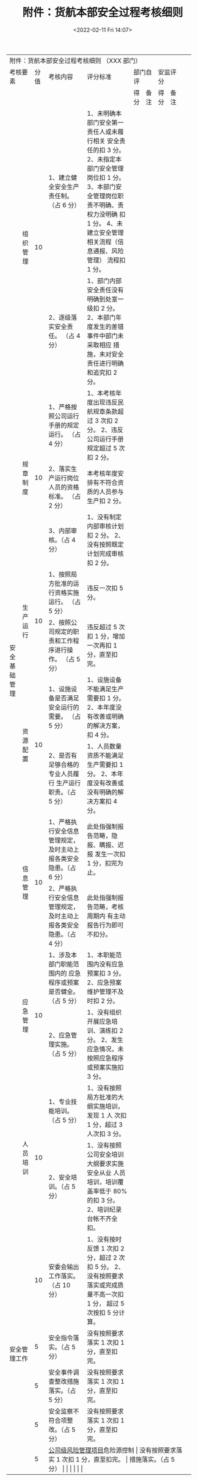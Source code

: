 # -*- eval: (setq org-media-note-screenshot-image-dir (concat default-directory "./static/附件：货航本部安全过程考核细则/")); -*-
:PROPERTIES:
:ID:       F27D26AC-0F13-47C6-8B40-317A6F6F9D34
:ROAM_REFS: 顺丰航空安全绩效评价体系研究
:END:
#+LATEX_CLASS: my-article
#+DATE: <2022-02-11 Fri 14:07>
#+TITLE: 附件：货航本部安全过程考核细则

#+ROAM_KEY:


+----------------------------------------------------------------------------------------------------------------------------------------------------------------------+
|                                                                              附件：货航本部安全过程考核细则                                                          |
|                                                                              （XXX 部门）                                                                            |
+-------------------------+------+-------------------------------------------+-----------------------------------------------------+-----------------+-----------------+
| 考核要素                | 分值 | 考核内容                                  | 评分标准                                            | 部门自评        | 安监评分        |
+-------------------------+------+-------------------------------------------+-----------------------------------------------------+----------+------+----------+------+
|                         |      |                                           |                                                     | 得分     | 备注 | 得分     | 备注 |
+--------------+----------+------+-------------------------------------------+-----------------------------------------------------+----------+------+----------+------+
| 安全基础管理 | 组织管理 |   10 | 1、建立健全安全生产责任制。               | 1、未明确本部门安全第一责任人或未履行相关           |          |      |          |      |
|              |          |      | （占 6 分）                               | 安全责任的扣 3 分。                                 |          |      |          |      |
|              |          |      |                                           | 2、未指定本部门安全管理岗位扣 1 分。                |          |      |          |      |
|              |          |      |                                           | 3、本部门安全管理岗位职责不明确、责权力没明确       |          |      |          |      |
|              |          |      |                                           | 扣 1 分。                                           |          |      |          |      |
|              |          |      |                                           | 4、未建立安全管理相关流程（信息通报、风险管理）     |          |      |          |      |
|              |          |      |                                           | 流程扣 1 分。                                       |          |      |          |      |
|              |          |      +-------------------------------------------+-----------------------------------------------------+----------+------+----------+------+
|              |          |      | 2、逐级落实安全责任。                     | 1、部门内部安全责任没有明确到处室一级扣 2 分。      |          |      |          |      |
|              |          |      | （占 4 分）                               | 2、本部门年度发生的差错事件中部门未采取相应         |          |      |          |      |
|              |          |      |                                           | 措施，未对安全责任进行明确和追究扣 2 分。           |          |      |          |      |
|              +----------+------+-------------------------------------------+-----------------------------------------------------+----------+------+----------+------+
|              | 规章     |   10 | 1、严格按照公司运行手册的规定运行。       | 1、本考核年度出现违反民航规章条款超过 3 次扣 2 分。 |          |      |          |      |
|              | 制度     |      | （占 4 分）                               | 2、违反公司运行手册规定超过 5 次扣 2 分。           |          |      |          |      |
|              |          |      +-------------------------------------------+-----------------------------------------------------+----------+------+----------+------+
|              |          |      | 2、落实生产运行岗位人员的资格标准。       | 本考核年度安排有不符合资质的人员参与生产扣 2 分。   |          |      |          |      |
|              |          |      | （占 2 分）                               |                                                     |          |      |          |      |
|              |          |      +-------------------------------------------+-----------------------------------------------------+----------+------+----------+------+
|              |          |      | 3、内部审核。（占 4 分）                  | 1、没有制定内部审核计划扣 2 分。                    |          |      |          |      |
|              |          |      |                                           | 2、没有按照既定计划完成审核扣 2 分。                |          |      |          |      |
|              +----------+------+-------------------------------------------+-----------------------------------------------------+----------+------+----------+------+
|              | 生产     |   10 | 1、按照局方批准的运行资格实施运行。       | 违反一次扣 5 分。                                   |          |      |          |      |
|              | 运行     |      | （占 5 分）                               |                                                     |          |      |          |      |
|              |          |      +-------------------------------------------+-----------------------------------------------------+----------+------+----------+------+
|              |          |      | 2、按照公司规定的职责和工作程序进行操作。 | 违反超过 5 次扣 1 分，增加一次再扣 1 分，直至扣完。 |          |      |          |      |
|              |          |      | （占 5 分）                               |                                                     |          |      |          |      |
|              +----------+------+-------------------------------------------+-----------------------------------------------------+----------+------+----------+------+
|              | 资源     |   10 | 1、设施设备是否满足安全运行的需要。       | 1、设施设备不能满足生产需要扣 1 分。                |          |      |          |      |
|              | 配置     |      | （占 5 分）                               | 2、本年度没有改善或明确的解决方案，                 |          |      |          |      |
|              |          |      |                                           | 扣 4 分。                                           |          |      |          |      |
|              |          |      +-------------------------------------------+-----------------------------------------------------+----------+------+----------+------+
|              |          |      | 2、是否有足够合格的专业人员履行           | 1、人员数量资质不能满足生产需要扣 1 分。            |          |      |          |      |
|              |          |      | 生产运行职责。（占 5 分）                 | 2、本年度没有改善或没有明确的解决方案扣 4 分。      |          |      |          |      |
|              +----------+------+-------------------------------------------+-----------------------------------------------------+----------+------+----------+------+
|              | 信息     |   10 | 1、严格执行安全信息管理规定，             | 此处指强制报告范畴，隐报、瞒报、迟报                |          |      |          |      |
|              | 管理     |      | 及时主动上报各类安全隐患。（占 6 分）     | 发生一次扣 1 分，扣完为止。                         |          |      |          |      |
|              |          |      +-------------------------------------------+-----------------------------------------------------+----------+------+----------+------+
|              |          |      | 2、严格执行安全信息管理规定，             | 此处指强制报告范畴，考核周期内                      |          |      |          |      |
|              |          |      | 及时主动上报各类安全隐患。（占 4 分）     | 有主动报告行为即可不扣分。                          |          |      |          |      |
|              +----------+------+-------------------------------------------+-----------------------------------------------------+----------+------+----------+------+
|              | 应急     |   10 | 1、涉及本部门职能范围内的                 | 1、本职能范围内没有应急预案扣 3 分。                |          |      |          |      |
|              | 管理     |      | 应急程序或预案是否健全。（占 5 分）       | 2、应急预案维护管理不及时扣 2 分。                  |          |      |          |      |
|              |          |      +-------------------------------------------+-----------------------------------------------------+----------+------+----------+------+
|              |          |      | 2、应急管理实施。（占 5 分）              | 1、没有组织开展应急培训、演练扣 2 分。              |          |      |          |      |
|              |          |      |                                           | 2、发生应急情况，未按照应急程序或预案实施扣 3 分。  |          |      |          |      |
|              +----------+------+-------------------------------------------+-----------------------------------------------------+----------+------+----------+------+
|              | 人员     |   10 | 1、专业技能培训。（占 5 分）              | 1、没有按照局方批准的大纲实施培训，发现 1 人        |          |      |          |      |
|              | 培训     |      |                                           | 次扣 1 分，超过 3 人次扣 3 分。                     |          |      |          |      |
|              |          |      +-------------------------------------------+-----------------------------------------------------+----------+------+----------+------+
|              |          |      | 2、安全培训。（占 5 分）                  | 1、没有按照公司安全培训大纲要求实施安全从业         |          |      |          |      |
|              |          |      |                                           | 人员培训，培训覆盖率低于 80% 的扣 3 分。            |          |      |          |      |
|              |          |      |                                           | 2、培训纪录台帐不齐全扣。                           |          |      |          |      |
+--------------+----------+------+-------------------------------------------+-----------------------------------------------------+----------+------+----------+------+
| 安全管理工作            |   10 | 安委会输出工作落实。（占 10 分）          | 1、没有按时反馈 1 次扣 2 分，超过 2 次扣 5 分。     |          |      |          |      |
|                         |      |                                           | 2、没有按照要求落实或完成质量不高一次扣 1 分，      |          |      |          |      |
|                         |      |                                           | 超过 5 次按扣 5 分计算。                            |          |      |          |      |
|                         +------+-------------------------------------------+-----------------------------------------------------+----------+------+----------+------+
|                         |    5 | 安全指令落实。（占 5 分）                 | 没有按照要求落实 1 次扣 1 分，直至扣完。            |          |      |          |      |
|                         +------+-------------------------------------------+-----------------------------------------------------+----------+------+----------+------+
|                         |    5 | 安全事件调查整改措施落实。（占 5 分）     | 没有按照要求落实 1 次扣 1 分，直至扣完。            |          |      |          |      |
|                         +------+-------------------------------------------+-----------------------------------------------------+----------+------+----------+------+
|                         |    5 | 安全监察不符合项整改。（占 5 分）         | 没有按照要求落实 1 次扣 1 分，直至扣完。            |          |      |          |      |
|                         +------+-------------------------------------------+-----------------------------------------------------+----------+------+----------+------+
|                         |    5 | [[id:3E57FDAB-6A69-446E-A4C1-1DD4A2803B13][公司级风险管理项目]]危险源控制              | 没有按照要求落实 1 次扣 1 分，直至扣完。            |          |      |          |      |
|                         |      | 措施落实。（占 5 分）                     |                                                     |          |      |          |      |
+-------------------------+------+-------------------------------------------+-----------------------------------------------------+----------+------+----------+------+

